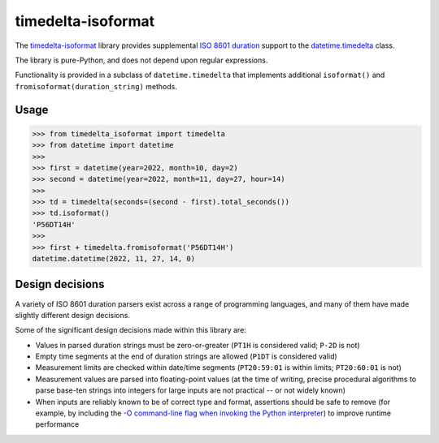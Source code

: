 timedelta-isoformat
===================

The `timedelta-isoformat <https://pypi.org/project/timedelta-isoformat/>`_ library provides supplemental `ISO 8601 duration <https://en.wikipedia.org/wiki/ISO_8601#Durations>`_ support to the `datetime.timedelta <https://docs.python.org/3/library/datetime.html#datetime.timedelta>`_ class.

The library is pure-Python, and does not depend upon regular expressions.

Functionality is provided in a subclass of ``datetime.timedelta`` that implements additional ``isoformat()`` and ``fromisoformat(duration_string)`` methods.

Usage
-----

.. code-block:: pycon

   >>> from timedelta_isoformat import timedelta
   >>> from datetime import datetime
   >>>
   >>> first = datetime(year=2022, month=10, day=2)
   >>> second = datetime(year=2022, month=11, day=27, hour=14)
   >>>
   >>> td = timedelta(seconds=(second - first).total_seconds())
   >>> td.isoformat()
   'P56DT14H'
   >>>
   >>> first + timedelta.fromisoformat('P56DT14H')
   datetime.datetime(2022, 11, 27, 14, 0)

Design decisions
----------------

A variety of ISO 8601 duration parsers exist across a range of programming languages, and many of them have made slightly different design decisions.

Some of the significant design decisions made within this library are:

* Values in parsed duration strings must be zero-or-greater (``PT1H`` is considered valid; ``P-2D`` is not)
* Empty time segments at the end of duration strings are allowed (``P1DT`` is considered valid)
* Measurement limits are checked within date/time segments (``PT20:59:01`` is within limits; ``PT20:60:01`` is not)
* Measurement values are parsed into floating-point values (at the time of writing, precise procedural algorithms to parse base-ten strings into integers for large inputs are not practical -- or not widely known)
* When inputs are reliably known to be of correct type and format, assertions should be safe to remove (for example, by including the `-O command-line flag when invoking the Python interpreter <https://docs.python.org/3/using/cmdline.html#cmdoption-O>`_) to improve runtime performance
